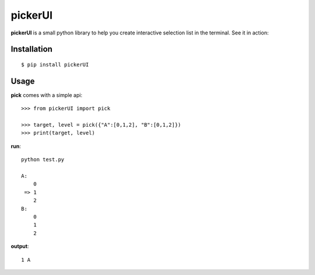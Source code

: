 pickerUI
========

**pickerUI** is a small python library to help you create interactive selection list in the terminal. See it in action:


Installation
------------

::

    $ pip install pickerUI

Usage
-----

**pick** comes with a simple api::

    >>> from pickerUI import pick

    >>> target, level = pick({"A":[0,1,2], "B":[0,1,2]})
    >>> print(target, level)


**run**::

    python test.py

    A:
        0
     => 1
        2
    B:
        0
        1
        2


**output**::

    1 A
